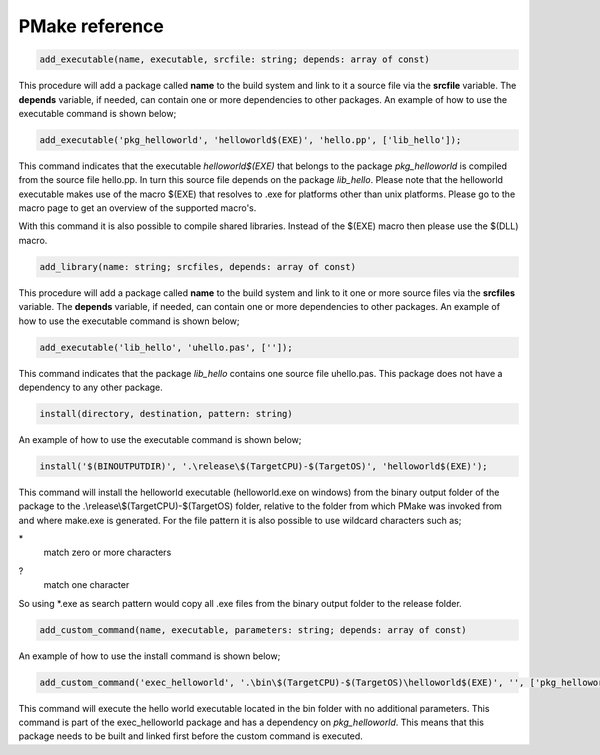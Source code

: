 PMake reference
------------------

.. code:: pascal

  add_executable(name, executable, srcfile: string; depends: array of const)

This procedure will add a package called **name** to the build system and link to it a source file via the **srcfile** variable. The **depends** variable, if needed, can contain one or more dependencies to other packages. An example of how to use the executable command is shown below;

.. code:: pascal

  add_executable('pkg_helloworld', 'helloworld$(EXE)', 'hello.pp', ['lib_hello']);

This command indicates that the executable *helloworld$(EXE)* that belongs to the package *pkg_helloworld* is compiled from the source file hello.pp. In turn this source file depends on the package *lib_hello*. Please note that the helloworld executable makes use of the macro $(EXE) that resolves to .exe for platforms other than unix platforms. Please go to the macro page to get an overview of the supported macro's.

With this command it is also possible to compile shared libraries. Instead of the $(EXE) macro then please use the $(DLL) macro.

.. code:: pascal

  add_library(name: string; srcfiles, depends: array of const)

This procedure will add a package called **name** to the build system and link to it one or more source files via the **srcfiles** variable. The **depends** variable, if needed, can contain one or more dependencies to other packages. An example of how to use the executable command is shown below;

.. code:: pascal

  add_executable('lib_hello', 'uhello.pas', ['']);

This command indicates that the package *lib_hello* contains one source file uhello.pas. This package does not have a dependency to any other package.

.. code:: pascal

  install(directory, destination, pattern: string)

An example of how to use the executable command is shown below;

.. code:: pascal

  install('$(BINOUTPUTDIR)', '.\release\$(TargetCPU)-$(TargetOS)', 'helloworld$(EXE)');

This command will install the helloworld executable (helloworld.exe on windows) from the binary output folder of the package to the .\\release\\$(TargetCPU)-$(TargetOS) folder, relative to the folder from which PMake was invoked from and where make.exe is generated. For the file pattern it is also possible to use wildcard characters such as;

\*
  match zero or more characters
?
  match one character

So using \*.exe as search pattern would copy all .exe files from the binary output folder to the release folder.

.. code:: pascal

  add_custom_command(name, executable, parameters: string; depends: array of const)

An example of how to use the install command is shown below;

.. code:: pascal

  add_custom_command('exec_helloworld', '.\bin\$(TargetCPU)-$(TargetOS)\helloworld$(EXE)', '', ['pkg_helloworld']);

This command will execute the hello world executable located in the bin folder with no additional parameters. This command is part of the exec_helloworld package and has a dependency on *pkg_helloworld*. This means that this package needs to be built and linked first before the custom command is executed.
